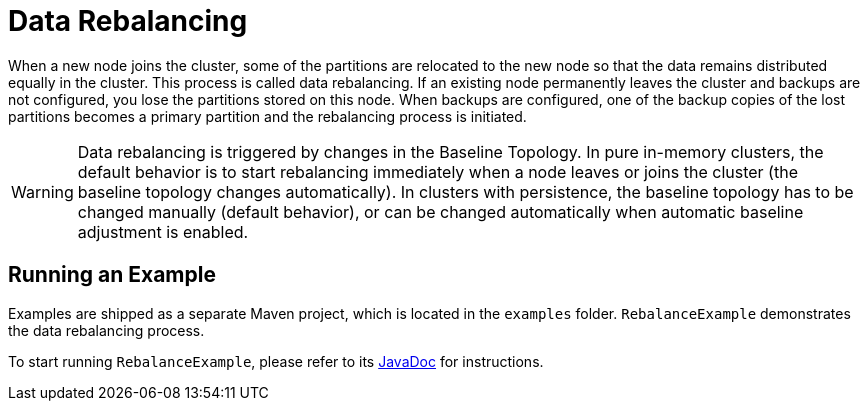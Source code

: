 // Licensed to the Apache Software Foundation (ASF) under one or more
// contributor license agreements.  See the NOTICE file distributed with
// this work for additional information regarding copyright ownership.
// The ASF licenses this file to You under the Apache License, Version 2.0
// (the "License"); you may not use this file except in compliance with
// the License.  You may obtain a copy of the License at
//
// http://www.apache.org/licenses/LICENSE-2.0
//
// Unless required by applicable law or agreed to in writing, software
// distributed under the License is distributed on an "AS IS" BASIS,
// WITHOUT WARRANTIES OR CONDITIONS OF ANY KIND, either express or implied.
// See the License for the specific language governing permissions and
// limitations under the License.
= Data Rebalancing

When a new node joins the cluster, some of the partitions are relocated to the new node so that the data remains distributed equally in the cluster. This process is called data rebalancing.
If an existing node permanently leaves the cluster and backups are not configured, you lose the partitions stored on this node. When backups are configured, one of the backup copies of the lost partitions becomes a primary partition and the rebalancing process is initiated.

WARNING: Data rebalancing is triggered by changes in the Baseline Topology. In pure in-memory clusters, the default behavior is to start rebalancing immediately when a node leaves or joins the cluster (the baseline topology changes automatically). In clusters with persistence, the baseline topology has to be changed manually (default behavior), or can be changed automatically when automatic baseline adjustment is enabled.

== Running an Example

Examples are shipped as a separate Maven project, which is located in the `examples` folder. `RebalanceExample` demonstrates the data rebalancing process.

To start running `RebalanceExample`, please refer to its link:https://github.com/apache/ignite-3/blob/3.0.0-alpha3/examples/src/main/java/org/apache/ignite/example/rebalance/RebalanceExample.java[JavaDoc,window=_blank] for instructions.

